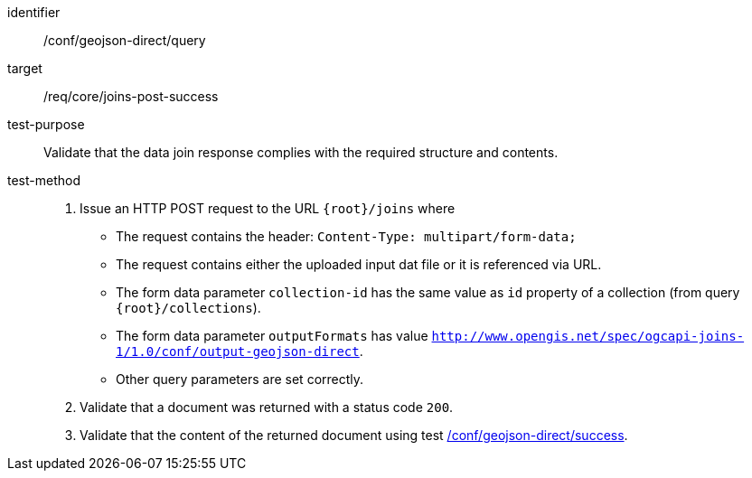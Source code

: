 [[ats_geojson_direct-query]]
[abstract_test]
====
[%metadata]
identifier:: /conf/geojson-direct/query
target:: /req/core/joins-post-success
test-purpose:: Validate that the data join response complies with the required structure and contents.
test-method::
+
--
1. Issue an HTTP POST request to the URL `{root}/joins` where 
* The request contains the header: `Content-Type: multipart/form-data;` 
* The request contains either the uploaded input dat file or it is referenced via URL.
* The form data parameter `collection-id` has the same value as `id` property of a collection (from query `{root}/collections`).
* The form data parameter `outputFormats` has value `http://www.opengis.net/spec/ogcapi-joins-1/1.0/conf/output-geojson-direct`. 
* Other query parameters are set correctly.
2. Validate that a document was returned with a status code `200`.
3. Validate that the content of the returned document using test <<ats_geojson_direct-success,/conf/geojson-direct/success>>. +
--
====